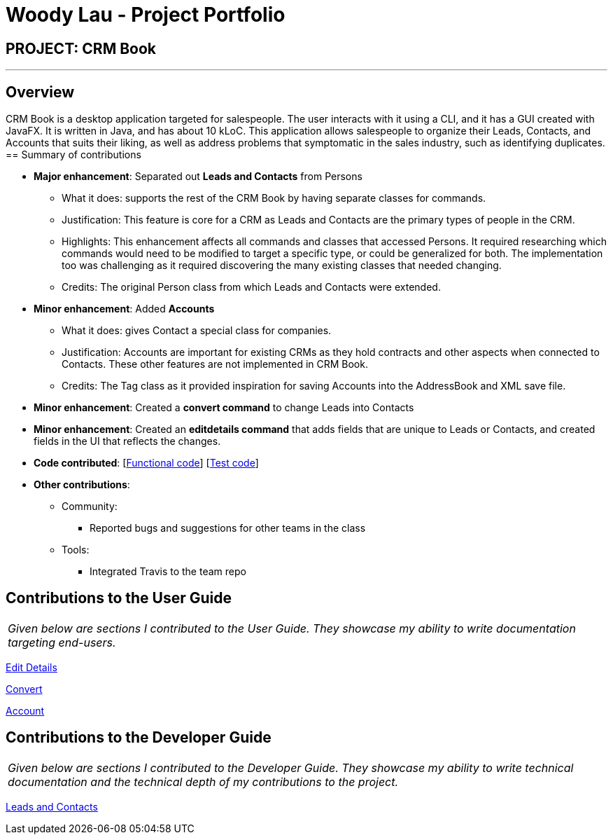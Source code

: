 = Woody Lau - Project Portfolio
:imagesDir: ../images
:stylesDir: ../stylesheets

== PROJECT: CRM Book

---

== Overview

CRM Book is a desktop application targeted for salespeople. The user interacts with it using a CLI, and it has a GUI created with JavaFX. It is written in Java, and has about 10 kLoC.
This application allows salespeople to organize their Leads, Contacts, and Accounts that suits their liking, as well as address problems that symptomatic in the sales industry, such as identifying duplicates.
== Summary of contributions

* *Major enhancement*: Separated out *Leads and Contacts* from Persons
** What it does: supports the rest of the CRM Book by having separate classes for commands.
** Justification: This feature is core for a CRM as Leads and Contacts are the primary types of people in the CRM.
** Highlights: This enhancement affects all commands and classes that accessed Persons. It required researching which commands would need to be modified to target a specific type, or could be generalized for both. The implementation too was challenging as it required discovering the many existing classes that needed changing.
** Credits: The original Person class from which Leads and Contacts were extended.

* *Minor enhancement*: Added *Accounts*
** What it does: gives Contact a special class for companies.
** Justification: Accounts are important for existing CRMs as they hold contracts and other aspects when connected to Contacts. These other features are not implemented in CRM Book.
** Credits: The Tag class as it provided inspiration for saving Accounts into the AddressBook and XML save file.

* *Minor enhancement*: Created a *convert command* to change Leads into Contacts

* *Minor enhancement*: Created an *editdetails command* that adds fields that are unique to Leads or Contacts, and created fields in the UI that reflects the changes.

* *Code contributed*: [https://github.com/CS2103JAN2018-F11-B1/main/blob/master/collated/functional/WoodyLau.md[Functional code]] [https://github.com/CS2103JAN2018-F11-B1/main/blob/master/collated/test/WoodyLau.md[Test code]]

* *Other contributions*:

** Community:
*** Reported bugs and suggestions for other teams in the class
** Tools:
*** Integrated Travis to the team repo

== Contributions to the User Guide


|===
|_Given below are sections I contributed to the User Guide. They showcase my ability to write documentation targeting end-users._
|===

<<../UserGuide.adoc#38-editing-nonessential-details-of-a-person\--editdetails,Edit Details>>

<<../UserGuide.adoc#39-converting-a-person\--con-convert,Convert>>

<<../UserGuide.adoc#211-adding-an-account-to-a-contact\--account,Account>>

== Contributions to the Developer Guide

|===
|_Given below are sections I contributed to the Developer Guide. They showcase my ability to write technical documentation and the technical depth of my contributions to the project._
|===

<<../DeveloperGuide.adoc#35-leads-and-contacts-feature,Leads and Contacts>>
